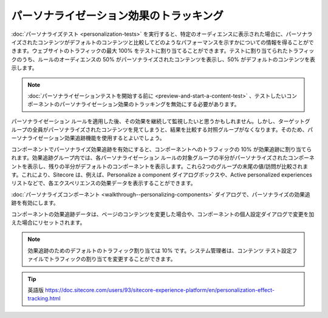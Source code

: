 ######################################################
パーソナライゼーション効果のトラッキング
######################################################

:doc:`パーソナライズテスト <personalization-tests>` を実行すると、特定のオーディエンスに表示された場合に、パーソナライズされたコンテンツがデフォルトのコンテンツと比較してどのようなパフォーマンスを示すかについての情報を得ることができます。ウェブサイトのトラフィックの最大 100% をテストに割り当てることができます。テストに割り当てられたトラフィックのうち、ルールのオーディエンスの 50% がパーソナライズされたコンテンツを表示し、50% がデフォルトのコンテンツを表示します。

.. note:: :doc:`パーソナライゼーションテストを開始する前に <preview-and-start-a-content-test>` 、テストしたいコンポーネントのパーソナライゼーション効果のトラッキングを無効にする必要があります。

パーソナライゼーション ルールを適用した後、その効果を継続して監視したいと思うかもしれません。しかし、ターゲットグループの全員がパーソナライズされたコンテンツを見てしまうと、結果を比較する対照グループがなくなります。そのため、パーソナライゼーション効果追跡機能を使用するとよいでしょう。

コンポーネントでパーソナライズ効果追跡を有効にすると、コンポーネントへのトラフィックの 10% が効果追跡に割り当てられます。効果追跡グループ内では、各パーソナライゼーション ルールの対象グループの半分がパーソナライズされたコンポーネントを表示し、残りの半分がデフォルトのコンポーネントを表示します。これら2つのグループの末尾の値/訪問が比較されます。これにより、Sitecore は、例えば、Personalize a component ダイアログボックスや、Active personalized experiences リストなどで、各エクスペリエンスの効果データを表示することができます。

:doc:`パーソナライズコンポーネント <walkthrough--personalizing-components>` ダイアログで、パーソナライズの効果追跡を有効にします。

コンポーネントの効果追跡データは、ページのコンテンツを変更した場合や、コンポーネントの個人設定ダイアログで変更を加えた場合にリセットされます。

.. note:: 効果追跡のためのデフォルトのトラフィック割り当ては 10% です。システム管理者は、コンテンツ テスト設定ファイルでトラフィックの割り当てを変更することができます。




.. tip:: 英語版 https://doc.sitecore.com/users/93/sitecore-experience-platform/en/personalization-effect-tracking.html